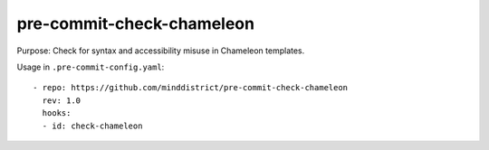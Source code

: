 pre-commit-check-chameleon
==========================

Purpose: Check for syntax and accessibility misuse in Chameleon templates.

Usage in ``.pre-commit-config.yaml``::

    - repo: https://github.com/minddistrict/pre-commit-check-chameleon
      rev: 1.0
      hooks:
      - id: check-chameleon
